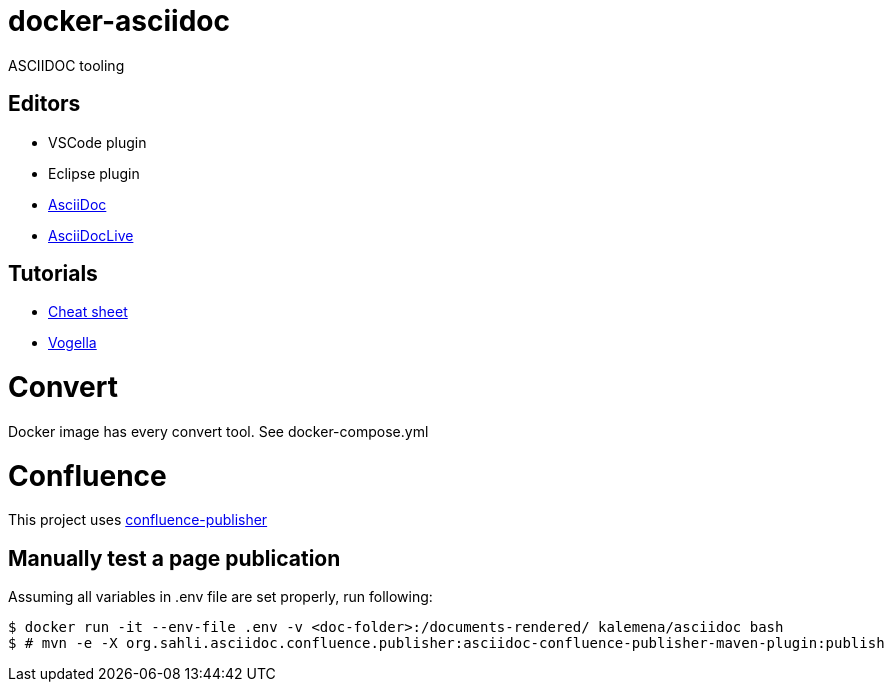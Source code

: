 
= docker-asciidoc
ifdef::env-github[:outfilesuffix: .adoc]

ASCIIDOC tooling

== Editors

* VSCode plugin
* Eclipse plugin
* http://espadrine.github.io/AsciiDocBox/[AsciiDoc]
* https://asciidoclive.com/edit/scratch/1[AsciiDocLive]

== Tutorials

* https://powerman.name/doc/asciidoc[Cheat sheet]
* http://www.vogella.com/tutorials/AsciiDoc/article.html[Vogella]

= Convert

Docker image has every convert tool.
See docker-compose.yml

= Confluence

This project uses https://github.com/alainsahli/confluence-publisher[confluence-publisher]

== Manually test a page publication

Assuming all variables in .env file are set properly, run following:

```bash
$ docker run -it --env-file .env -v <doc-folder>:/documents-rendered/ kalemena/asciidoc bash
$ # mvn -e -X org.sahli.asciidoc.confluence.publisher:asciidoc-confluence-publisher-maven-plugin:publish 
```

